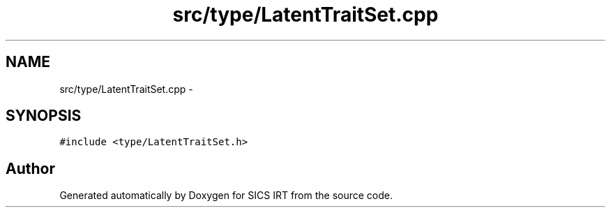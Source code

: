 .TH "src/type/LatentTraitSet.cpp" 3 "Tue Sep 23 2014" "Version 1.00" "SICS IRT" \" -*- nroff -*-
.ad l
.nh
.SH NAME
src/type/LatentTraitSet.cpp \- 
.SH SYNOPSIS
.br
.PP
\fC#include <type/LatentTraitSet\&.h>\fP
.br

.SH "Author"
.PP 
Generated automatically by Doxygen for SICS IRT from the source code\&.
